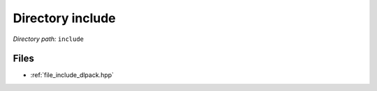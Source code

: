 .. _dir_include:


Directory include
=================


*Directory path:* ``include``


Files
-----

- :ref:`file_include_dlpack.hpp`


